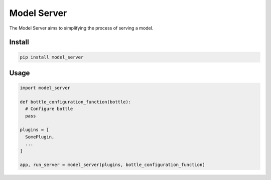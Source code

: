 ============
Model Server
============

The Model Server aims to simplifying the process of serving a model.

Install
=======

.. code-block::

    pip install model_server

Usage
=====

.. code-block:: python

    import model_server

    def bottle_configuration_function(bottle):
      # Configure bottle
      pass

    plugins = [
      SomePlugin,
      ...
    ]

    app, run_server = model_server(plugins, bottle_configuration_function)

